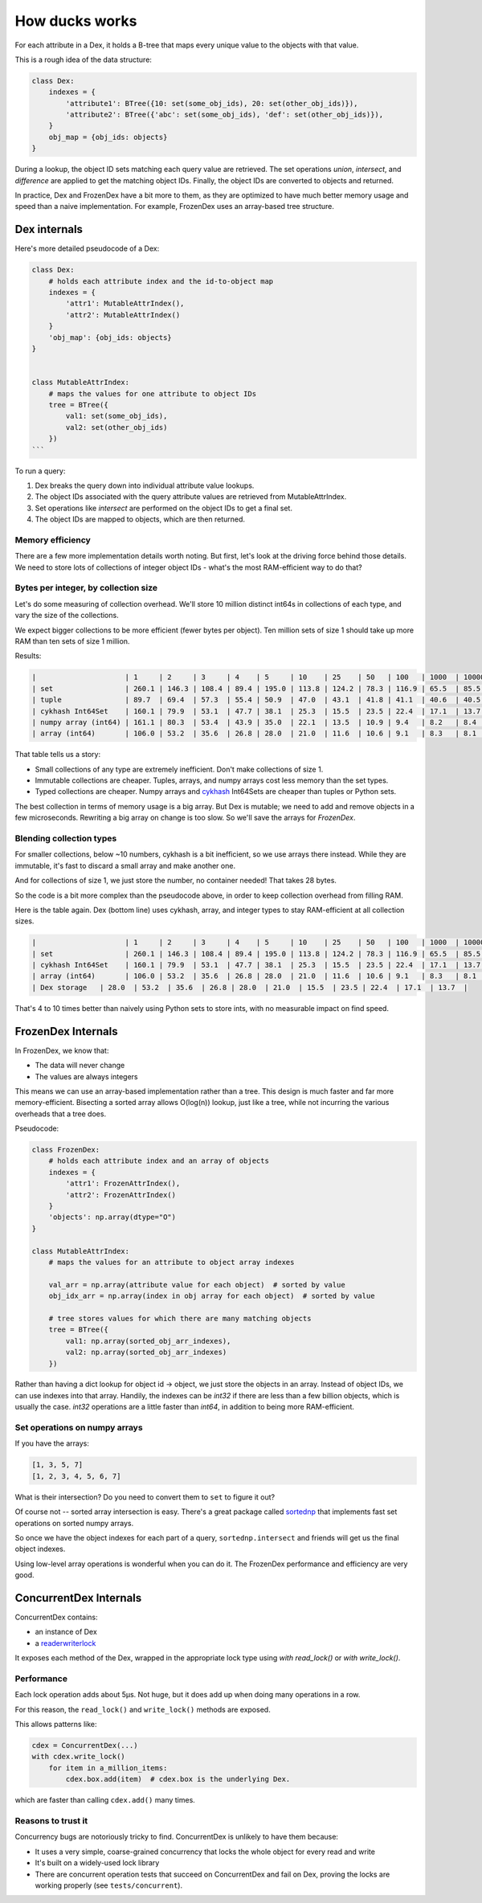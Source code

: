 ===============
How ducks works
===============

For each attribute in a Dex, it holds a B-tree that maps every unique value to the objects with that value.

This is a rough idea of the data structure:

.. code-block::

    class Dex:
        indexes = {
            'attribute1': BTree({10: set(some_obj_ids), 20: set(other_obj_ids)}),
            'attribute2': BTree({'abc': set(some_obj_ids), 'def': set(other_obj_ids)}),
        }
        obj_map = {obj_ids: objects}
    }

During a lookup, the object ID sets matching each query value are retrieved. The set operations `union`,
`intersect`, and `difference` are applied to get the matching object IDs. Finally, the object IDs are converted
to objects and returned.

In practice, Dex and FrozenDex have a bit more to them, as they are optimized to have much better
memory usage and speed than a naive implementation. For example, FrozenDex uses an array-based tree structure.

-------------
Dex internals
-------------

Here's more detailed pseudocode of a Dex:

.. code-block::

    class Dex:
        # holds each attribute index and the id-to-object map
        indexes = {
            'attr1': MutableAttrIndex(),
            'attr2': MutableAttrIndex()
        }
        'obj_map': {obj_ids: objects}
    }


    class MutableAttrIndex:
        # maps the values for one attribute to object IDs
        tree = BTree({
            val1: set(some_obj_ids),
            val2: set(other_obj_ids)
        })
    ```

To run a query:

#. Dex breaks the query down into individual attribute value lookups.
#. The object IDs associated with the query attribute values are retrieved from MutableAttrIndex.
#. Set operations like `intersect` are performed on the object IDs to get a final set.
#. The object IDs are mapped to objects, which are then returned.

Memory efficiency
=================

There are a few more implementation details worth noting. But first, let's look at the driving force
behind those details. We need to store lots of collections of integer object IDs - what's the most RAM-efficient way to
do that?

Bytes per integer, by collection size
=====================================

Let's do some measuring of collection overhead. We'll store 10 million distinct int64s in collections of each
type, and vary the size of the collections.

We expect bigger collections to be more efficient (fewer bytes per object). Ten million sets of size 1 should
take up more RAM than ten sets of size 1 million.

Results:

.. code-block::

    |                     | 1     | 2     | 3     | 4    | 5     | 10    | 25    | 50   | 100   | 1000  | 10000 |
    | set                 | 260.1 | 146.3 | 108.4 | 89.4 | 195.0 | 113.8 | 124.2 | 78.3 | 116.9 | 65.5  | 85.5  |
    | tuple               | 89.7  | 69.4  | 57.3  | 55.4 | 50.9  | 47.0  | 43.1  | 41.8 | 41.1  | 40.6  | 40.5  |
    | cykhash Int64Set    | 160.1 | 79.9  | 53.1  | 47.7 | 38.1  | 25.3  | 15.5  | 23.5 | 22.4  | 17.1  | 13.7  |
    | numpy array (int64) | 161.1 | 80.3  | 53.4  | 43.9 | 35.0  | 22.1  | 13.5  | 10.9 | 9.4   | 8.2   | 8.4   |
    | array (int64)       | 106.0 | 53.2  | 35.6  | 26.8 | 28.0  | 21.0  | 11.6  | 10.6 | 9.1   | 8.3   | 8.1   |

That table tells us a story:

* Small collections of any type are extremely inefficient. Don't make collections of size 1.
* Immutable collections are cheaper. Tuples, arrays, and numpy arrays cost less memory than the set types.
* Typed collections are cheaper. Numpy arrays and `cykhash <https://github.com/realead/cykhash>`_ Int64Sets are cheaper
  than tuples or Python sets.

The best collection in terms of memory usage is a big array. But Dex is mutable; we need to add and remove
objects in a few microseconds. Rewriting a big array on change is too slow. So we'll save the arrays for
`FrozenDex`.

Blending collection types
=========================

For smaller collections, below ~10 numbers, cykhash is a bit inefficient, so we use arrays there instead.
While they are immutable, it's fast to discard a small array and make another one.

And for collections of size 1, we just store the number, no container needed! That takes 28 bytes.

So the code is a bit more complex than the pseudocode above, in order to keep collection overhead from filling RAM.

Here is the table again. Dex (bottom line) uses cykhash, array, and integer types to stay RAM-efficient at all
collection sizes.

.. code-block::

    |                     | 1     | 2     | 3     | 4    | 5     | 10    | 25    | 50   | 100   | 1000  | 10000 |
    | set                 | 260.1 | 146.3 | 108.4 | 89.4 | 195.0 | 113.8 | 124.2 | 78.3 | 116.9 | 65.5  | 85.5  |
    | cykhash Int64Set    | 160.1 | 79.9  | 53.1  | 47.7 | 38.1  | 25.3  | 15.5  | 23.5 | 22.4  | 17.1  | 13.7  |
    | array (int64)       | 106.0 | 53.2  | 35.6  | 26.8 | 28.0  | 21.0  | 11.6  | 10.6 | 9.1   | 8.3   | 8.1   |
    | Dex storage   | 28.0  | 53.2  | 35.6  | 26.8 | 28.0  | 21.0  | 15.5  | 23.5 | 22.4  | 17.1  | 13.7  |

That's 4 to 10 times better than naively using Python sets to store ints, with no measurable impact on find speed.

-------------------
FrozenDex Internals
-------------------

In FrozenDex, we know that:

* The data will never change
* The values are always integers

This means we can use an array-based implementation rather than a tree. This design is much faster and far more
memory-efficient. Bisecting a sorted array allows O(log(n)) lookup, just like a tree, while not incurring the various
overheads that a tree does.

Pseudocode:

.. code-block::

    class FrozenDex:
        # holds each attribute index and an array of objects
        indexes = {
            'attr1': FrozenAttrIndex(),
            'attr2': FrozenAttrIndex()
        }
        'objects': np.array(dtype="O")
    }

    class MutableAttrIndex:
        # maps the values for an attribute to object array indexes

        val_arr = np.array(attribute value for each object)  # sorted by value
        obj_idx_arr = np.array(index in obj array for each object)  # sorted by value

        # tree stores values for which there are many matching objects
        tree = BTree({
            val1: np.array(sorted_obj_arr_indexes),
            val2: np.array(sorted_obj_arr_indexes)
        })


Rather than having a dict lookup for object id -> object, we just store the objects in an array. Instead of
object IDs, we can use indexes into that array. Handily, the indexes can be `int32` if there are less than a few
billion objects, which is usually the case. `int32` operations are a little faster than `int64`, in addition to being
more RAM-efficient.


Set operations on numpy arrays
==============================

If you have the arrays:

.. code-block::

    [1, 3, 5, 7]
    [1, 2, 3, 4, 5, 6, 7]

What is their intersection? Do you need to convert them to ``set`` to figure it out?

Of course not -- sorted array intersection is easy. There's a great package called
`sortednp <https://pypi.org/project/sortednp/>`_ that implements fast set operations on sorted numpy arrays.

So once we have the object indexes for each part of a query, ``sortednp.intersect`` and friends will get us the final
object indexes.

Using low-level array operations is wonderful when you can do it. The FrozenDex performance and efficiency
are very good.

-----------------------
ConcurrentDex Internals
-----------------------

ConcurrentDex contains:

* an instance of Dex
* a `readerwriterlock <https://github.com/elarivie/pyReaderWriterLock>`_

It exposes each method of the Dex, wrapped in the appropriate lock type using `with read_lock()` or
`with write_lock()`.

Performance
===========

Each lock operation adds about 5µs. Not huge, but it does add up when doing many operations in a row.

For this reason, the ``read_lock()`` and ``write_lock()`` methods are exposed.

This allows patterns like:

.. code-block::

    cdex = ConcurrentDex(...)
    with cdex.write_lock()
        for item in a_million_items:
            cdex.box.add(item)  # cdex.box is the underlying Dex.

which are faster than calling ``cdex.add()`` many times.

Reasons to trust it
===================

Concurrency bugs are notoriously tricky to find. ConcurrentDex is unlikely to have them because:

* It uses a very simple, coarse-grained concurrency that locks the whole object for every read and write
* It's built on a widely-used lock library
* There are concurrent operation tests that succeed on ConcurrentDex and fail on Dex, proving the
  locks are working properly (see ``tests/concurrent``).
